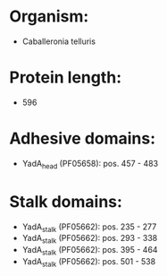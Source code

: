 * Organism:
- Caballeronia telluris
* Protein length:
- 596
* Adhesive domains:
- YadA_head (PF05658): pos. 457 - 483
* Stalk domains:
- YadA_stalk (PF05662): pos. 235 - 277
- YadA_stalk (PF05662): pos. 293 - 338
- YadA_stalk (PF05662): pos. 395 - 464
- YadA_stalk (PF05662): pos. 501 - 538

